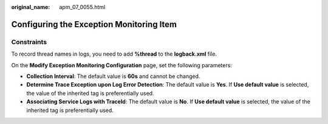 :original_name: apm_07_0055.html

.. _apm_07_0055:

Configuring the Exception Monitoring Item
=========================================

Constraints
-----------

To record thread names in logs, you need to add **%thread** to the **logback.xml** file.

|image1|

On the **Modify Exception Monitoring Configuration** page, set the following parameters:

-  **Collection Interval**: The default value is **60s** and cannot be changed.
-  **Determine Trace Exception upon Log Error Detection**: The default value is **Yes**. If **Use default value** is selected, the value of the inherited tag is preferentially used.
-  **Associating Service Logs with TraceId**: The default value is **No**. If **Use default value** is selected, the value of the inherited tag is preferentially used.

.. |image1| image:: /_static/images/en-us_image_0000002195699309.png
